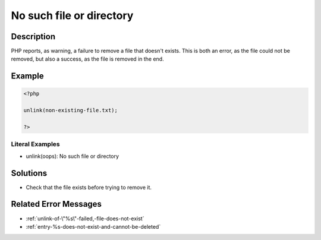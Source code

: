 .. _no-such-file-or-directory:

No such file or directory
-------------------------
 
.. meta::
	:description:
		No such file or directory: PHP reports, as warning, a failure to remove a file that doesn&#039;t exists.
	:og:image: https://php-changed-behaviors.readthedocs.io/en/latest/_static/logo.png
	:og:type: article
	:og:title: No such file or directory
	:og:description: PHP reports, as warning, a failure to remove a file that doesn&#039;t exists
	:og:url: https://php-errors.readthedocs.io/en/latest/messages/no-such-file-or-directory.html
	:og:locale: en
	:twitter:card: summary_large_image
	:twitter:site: @exakat
	:twitter:title: No such file or directory
	:twitter:description: No such file or directory: PHP reports, as warning, a failure to remove a file that doesn't exists
	:twitter:creator: @exakat
	:twitter:image:src: https://php-changed-behaviors.readthedocs.io/en/latest/_static/logo.png

.. raw:: html

	<script type="application/ld+json">{"@context":"https:\/\/schema.org","@graph":[{"@type":"WebPage","@id":"https:\/\/php-errors.readthedocs.io\/en\/latest\/tips\/no-such-file-or-directory.html","url":"https:\/\/php-errors.readthedocs.io\/en\/latest\/tips\/no-such-file-or-directory.html","name":"No such file or directory","isPartOf":{"@id":"https:\/\/www.exakat.io\/"},"datePublished":"Thu, 09 Jan 2025 09:40:31 +0000","dateModified":"Thu, 09 Jan 2025 09:40:31 +0000","description":"PHP reports, as warning, a failure to remove a file that doesn't exists","inLanguage":"en-US","potentialAction":[{"@type":"ReadAction","target":["https:\/\/php-tips.readthedocs.io\/en\/latest\/tips\/no-such-file-or-directory.html"]}]},{"@type":"WebSite","@id":"https:\/\/www.exakat.io\/","url":"https:\/\/www.exakat.io\/","name":"Exakat","description":"Smart PHP static analysis","inLanguage":"en-US"}]}</script>

Description
___________
 
PHP reports, as warning, a failure to remove a file that doesn't exists. This is both an error, as the file could not be removed, but also a success, as the file is removed in the end.

Example
_______

.. code-block:: php

   <?php
   
   unlink(non-existing-file.txt);
   
   ?>


Literal Examples
****************
+ unlink(oops): No such file or directory

Solutions
_________

+ Check that the file exists before trying to remove it.

Related Error Messages
______________________

+ :ref:`unlink-of-\"%s\"-failed,-file-does-not-exist`
+ :ref:`entry-%s-does-not-exist-and-cannot-be-deleted`
